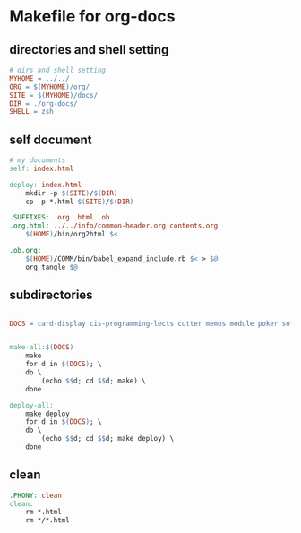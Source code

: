 * Makefile for org-docs
** directories and shell setting
#+BEGIN_SRC makefile :tangle Makefile
# dirs and shell setting
MYHOME = ../../
ORG = $(MYHOME)/org/
SITE = $(MYHOME)/docs/
DIR = ./org-docs/
SHELL = zsh
#+END_SRC

** self document 
#+BEGIN_SRC makefile :tangle Makefile
# my documents
self: index.html

deploy: index.html
	mkdir -p $(SITE)/$(DIR)
	cp -p *.html $(SITE)/$(DIR)

.SUFFIXES: .org .html .ob
.org.html: ../../info/common-header.org contents.org 
	$(HOME)/bin/org2html $<

.ob.org:
	$(HOME)/COMM/bin/babel_expand_include.rb $< > $@
	org_tangle $@
#+END_SRC

** subdirectories
#+BEGIN_SRC makefile :tangle Makefile

DOCS = card-display cis-programming-lects cutter memos module poker software-test tdd-card-display-simple what-is-tdd


make-all:$(DOCS)
	make
	for d in $(DOCS); \
	do \
		(echo $$d; cd $$d; make) \
	done

deploy-all:
	make deploy
	for d in $(DOCS); \
	do \
		(echo $$d; cd $$d; make deploy) \
	done

#+END_SRC

** clean

#+BEGIN_SRC makefile :tangle Makefile
.PHONY: clean
clean:
	rm *.html
	rm */*.html
#+END_SRC




